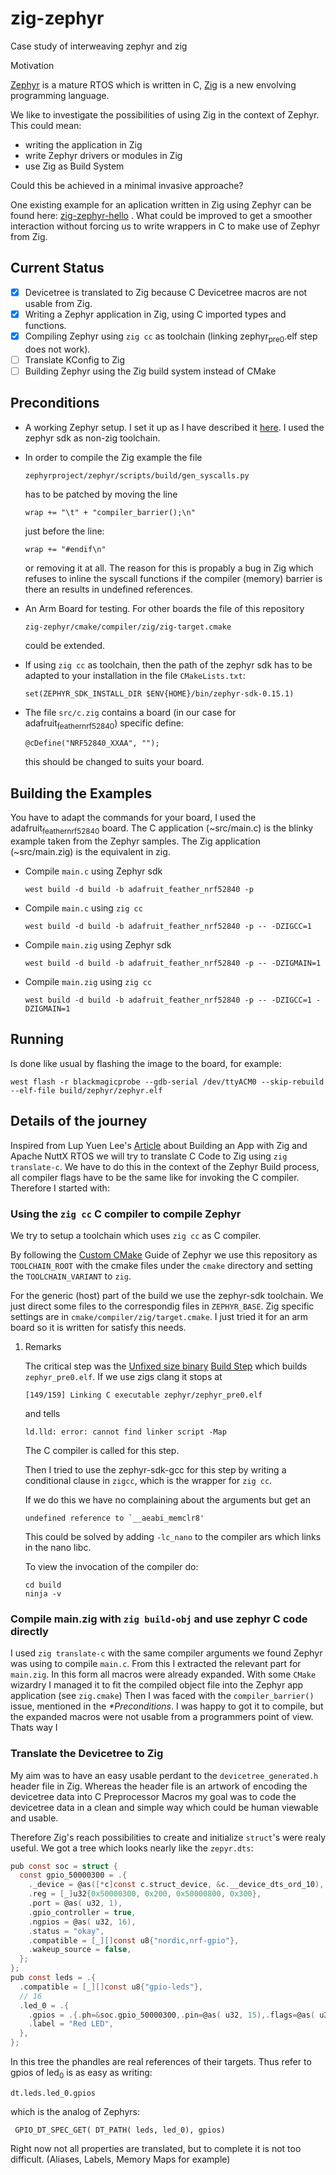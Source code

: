 * zig-zephyr
Case study of interweaving zephyr and zig

Motivation

[[https://zephyrproject.org][Zephyr]] is a mature RTOS which is written in C,
[[https://ziglang.org][Zig]] is a new envolving programming language.

We like to investigate the possibilities of using Zig in the context
of Zephyr. This could mean:
- writing the application in Zig
- write Zephyr drivers or modules in Zig
- use Zig as Build System
Could this be achieved in a minimal invasive approache?

One existing example for an aplication written in Zig using Zephyr can be found here:
[[https://github.com/tangybbq/non-c-on-zephyr/tree/main/05-zig-zephyr-hello][zig-zephyr-hello]] . What could be improved to get a smoother interaction without forcing
us to write wrappers in C to make use of Zephyr from Zig.

** Current Status
- [X] Devicetree is translated to Zig because C Devicetree macros are not usable from Zig.
- [X] Writing a Zephyr application in Zig, using C imported types and functions.
- [X] Compiling Zephyr using ~zig cc~ as toolchain (linking zephyr_pre0.elf step does not work).
- [ ] Translate KConfig to Zig    
- [ ] Building Zephyr using the Zig build system instead of CMake

** Preconditions
  - A working Zephyr setup. I set it up as I have described it [[https://learn.nodecum.org/env/build-environment/][here]].
    I used the zephyr sdk as non-zig toolchain.
  - In order to compile the Zig example the file
    : zephyrproject/zephyr/scripts/build/gen_syscalls.py
     has to be patched by moving the line
    : wrap += "\t" + "compiler_barrier();\n"
    just before the line:
    : wrap += "#endif\n"
    or removing it at all. The reason for this is propably a bug in Zig
    which refuses to inline the syscall functions if the compiler (memory) barrier is there
    an results in undefined references.
  - An Arm Board for testing. For other boards the file of this repository
    : zig-zephyr/cmake/compiler/zig/zig-target.cmake
    could be extended.
  - If using ~zig cc~ as toolchain, then the path of the zephyr sdk has to be adapted to your
    installation in the file ~CMakeLists.txt~:
    : set(ZEPHYR_SDK_INSTALL_DIR $ENV{HOME}/bin/zephyr-sdk-0.15.1)
  - The file ~src/c.zig~ contains a board (in our case for adafruit_feather_nrf52840)
    specific define:
    : @cDefine("NRF52840_XXAA", "");
    this should be changed to suits your board.   
    
** Building the Examples
  You have to adapt the commands for your board, I used the adafruit_feather_nrf52840 board.
  The C application (~src/main.c) is the blinky example taken from the Zephyr samples.
  The Zig application (~src/main.zig) is the equivalent in zig.

  - Compile ~main.c~ using Zephyr sdk 
    : west build -d build -b adafruit_feather_nrf52840 -p
  - Compile ~main.c~ using ~zig cc~
    : west build -d build -b adafruit_feather_nrf52840 -p -- -DZIGCC=1
  - Compile ~main.zig~ using Zephyr sdk
    : west build -d build -b adafruit_feather_nrf52840 -p -- -DZIGMAIN=1
  - Compile ~main.zig~ using ~zig cc~
    : west build -d build -b adafruit_feather_nrf52840 -p -- -DZIGCC=1 -DZIGMAIN=1

** Running 
  Is done like usual by flashing the image to the board, for example:
  : west flash -r blackmagicprobe --gdb-serial /dev/ttyACM0 --skip-rebuild --elf-file build/zephyr/zephyr.elf 

** Details of the journey

Inspired from Lup Yuen Lee's [[https://zig.news/lupyuen/build-an-lvgl-touchscreen-app-with-zig-38lm][Article]] about Building an App with Zig and Apache NuttX RTOS
we will try to translate C Code to Zig using ~zig translate-c~.
We have to do this in the context of the Zephyr Build process, all compiler flags
have to be the same like for invoking the C compiler.
Therefore I started with:

*** Using the ~zig cc~ C compiler to compile Zephyr

We try to setup a toolchain which uses ~zig cc~ as C compiler.

By following the [[https://docs.zephyrproject.org/latest/develop/toolchains/custom_cmake.html][Custom CMake]] Guide of Zephyr we use this repository
as ~TOOLCHAIN_ROOT~ with the cmake files under the ~cmake~ directory
and setting the ~TOOLCHAIN_VARIANT~ to ~zig~.

For the generic (host) part of the build we use the zephyr-sdk toolchain.
We just direct some files to the correspondig files in ~ZEPHYR_BASE~.
Zig specific settings are in ~cmake/compiler/zig/target.cmake~.
I just tried it for an arm board so it is written for satisfy this needs.

**** Remarks
The critical step was the _Unfixed size binary_ [[https://docs.zephyrproject.org/latest/build/cmake/index.html][Build Step]] which builds ~zephyr_pre0.elf~. 
If we use zigs clang it stops at
: [149/159] Linking C executable zephyr/zephyr_pre0.elf
and tells 
: ld.lld: error: cannot find linker script -Map
The C compiler is called for this step.

Then I tried to use the zephyr-sdk-gcc for this step by
writing a conditional
clause in ~zigcc~, which is the wrapper for ~zig cc~.

If we do this we have no complaining about the arguments but get
an
: undefined reference to `__aeabi_memclr8'

This could be solved by adding ~-lc_nano~ to the compiler ars which links
in the nano libc.

To view the invocation of the compiler do:
: cd build
: ninja -v


*** Compile main.zig with ~zig build-obj~ and use zephyr C code directly

I used ~zig translate-c~ with the same compiler arguments we found Zephyr
was using to compile ~main.c~. From this I extracted the relevant part for ~main.zig~.
In this form all macros were already expanded.
With some ~CMake~ wizardry I managed it to fit the compiled object file into
the Zephyr app application (see ~zig.cmake~)
Then I was faced with the ~compiler_barrier()~ issue, mentioned in the [[*Preconditions]].
I was happy to got it to compile, but the expanded macros were not 
usable from a programmers point of view.
Thats way I 

*** Translate the Devicetree to Zig

My aim was to have an easy usable perdant to the ~devicetree_generated.h~ 
header file in Zig. Whereas the header file is an artwork of encoding the
devicetree data into C Preprocessor Macros my goal was to code the devicetree
data in a clean and simple way which could be human viewable and usable.

Therefore Zig's reach possibilities to create and initialize ~struct~'s 
were realy useful. We got a tree which looks nearly like the ~zepyr.dts~:

#+BEGIN_SRC C
  pub const soc = struct {
    const gpio_50000300 = .{
      ._device = @as([*c]const c.struct_device, &c.__device_dts_ord_10),
      .reg = [_]u32{0x50000300, 0x200, 0x50000800, 0x300},
      .port = @as( u32, 1),
      .gpio_controller = true,
      .ngpios = @as( u32, 16),
      .status = "okay",
      .compatible = [_][]const u8{"nordic,nrf-gpio"},
      .wakeup_source = false,
    };
  };
  pub const leds = .{
    .compatible = [_][]const u8{"gpio-leds"},
    // 16
    .led_0 = .{
      .gpios = .{.ph=&soc.gpio_50000300,.pin=@as( u32, 15),.flags=@as( u32, 0)},
      .label = "Red LED",
    },
  };
#+END_SRC
In this tree the phandles are real references of their targets.
Thus refer to gpios of led_0 is as easy as writing:
: dt.leds.led_0.gpios
which is the analog of Zephyrs:
:  GPIO_DT_SPEC_GET( DT_PATH( leds, led_0), gpios)

Right now not all properties are translated, but to complete it is not too difficult.
(Aliases, Labels, Memory Maps for example)
